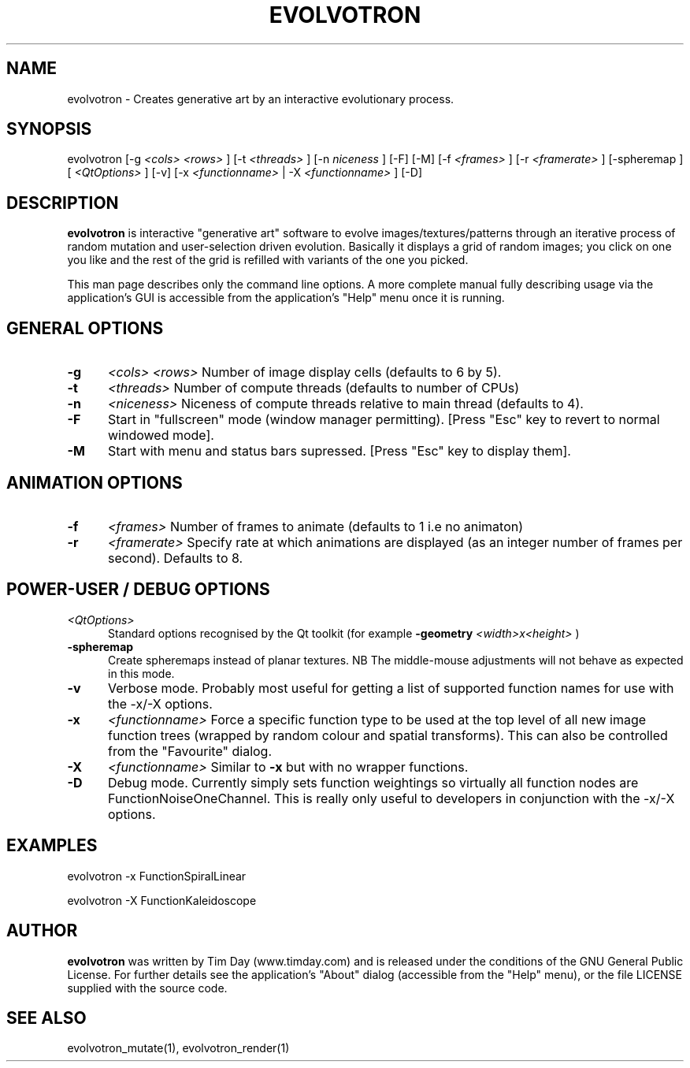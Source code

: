 .TH EVOLVOTRON 1 "24 Feb 2004" "www.timday.com" "Evolvotron"

.SH NAME
evolvotron \- Creates generative art by an interactive evolutionary process.

.SH SYNOPSIS
evolvotron
[\-g
.I <cols>
.I <rows>
]
[\-t
.I <threads>
]
[\-n
.I niceness
]
[\-F]
[\-M]
[\-f 
.I <frames>
]
[\-r
.I <framerate>
]
[\-spheremap
]
[
.I <QtOptions>
]
[\-v]
[\-x
.I <functionname>
|
\-X
.I <functionname>
]
[\-D]
.SH DESCRIPTION

.B evolvotron
is interactive "generative art" software to evolve
images/textures/patterns through an iterative process of random
mutation and user-selection driven evolution.
Basically it displays a grid of random images; you click
on one you like and the rest of the grid is refilled with
variants of the one you picked.

This man page describes only the command line options.
A more complete manual fully describing usage via the application's GUI
is accessible from the application's "Help" menu once it is running.

.SH GENERAL OPTIONS

.TP 0.5i
.B \-g
.I <cols>
.I <rows>
Number of image display cells (defaults to 6 by 5).

.TP 0.5i
.B \-t
.I <threads>
Number of compute threads (defaults to number of CPUs)

.TP 0.5i
.B \-n
.I <niceness>
Niceness of compute threads relative to main thread (defaults to 4).

.TP 0.5i
.B \-F
Start in "fullscreen" mode (window manager permitting).
[Press "Esc" key to revert to normal windowed mode].

.TP
.B \-M
Start with menu and status bars supressed.
[Press "Esc" key to display them].

.SH ANIMATION OPTIONS

.TP 0.5i
.B \-f
.I <frames>
Number of frames to animate (defaults to 1 i.e no animaton)

.TP 0.5i
.B \-r
.I <framerate>
Specify rate at which animations are displayed
(as an integer number of frames per second).
Defaults to 8.

.SH POWER-USER / DEBUG OPTIONS

.TP 0.5i
.I <QtOptions>
Standard options recognised by the Qt toolkit (for example
.B \-geometry
.I <width>x<height>
)

.TP 0.5i
.B \-spheremap
Create spheremaps instead of planar textures.
NB The middle-mouse adjustments will not behave as expected in this mode.

.TP 0.5i
.B \-v
Verbose mode.
Probably most useful for getting a list of supported
function names for use with the -x/-X options.

.TP 0.5i
.B \-x
.I <functionname>
Force a specific function type to be used at the top level of
all new image function trees (wrapped by random colour and
spatial transforms).
This can also be controlled from the "Favourite" dialog.

.TP 0.5i
.B \-X
.I <functionname>
Similar to
.B \-x
but with no wrapper functions.

.TP 0.5i
.B \-D
Debug mode.
Currently simply sets function weightings so virtually all function nodes are FunctionNoiseOneChannel.
This is really only useful to developers in conjunction with the -x/-X options.

.SH EXAMPLES

evolvotron \-x FunctionSpiralLinear

evolvotron \-X FunctionKaleidoscope

.SH AUTHOR
.B evolvotron
was written by Tim Day (www.timday.com) and is released
under the conditions of the GNU General Public License.
For further details see the application's "About" dialog
(accessible from the "Help" menu),
or the file LICENSE supplied with the source code.

.SH SEE ALSO

evolvotron_mutate(1), evolvotron_render(1)
